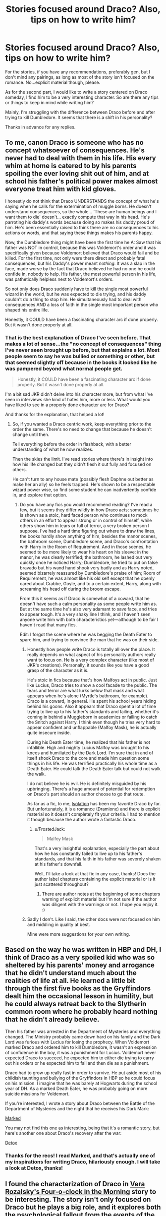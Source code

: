 #+TITLE: Stories focused around Draco? Also, tips on how to write him?

* Stories focused around Draco? Also, tips on how to write him?
:PROPERTIES:
:Author: FrostedJack
:Score: 5
:DateUnix: 1406195410.0
:DateShort: 2014-Jul-24
:FlairText: Request
:END:
For the stories, if you have any recommendations, preferably gen, but I don't mind any pairings, as long as most of the story isn't focused on the romance. No...explicit material though, please.

As for the second part, I would like to write a story centered on Draco someday, I find him to be a very interesting character. So are there any tips or things to keep in mind while writing him?

Mainly, I'm struggling with the difference between Draco before and after trying to kill Dumbledore. It seems that there is a shift in his personality?

Thanks in advance for any replies.


** To me, canon Draco is someone who has no concept whatsoever of consequences. He's never had to deal with them in his life. His every whim at home is catered to by his parents spoiling the ever loving shit out of him, and at school his father's political power makes almost everyone treat him with kid gloves.

I honestly do not think that Draco UNDERSTANDS the concept of what he's saying when he calls for the extermination of muggle borns. He doesn't understand consequences, so the whole... 'These are human beings and I want them to die' doesn't... exactly compute that way in his head. He's parroting his daddy's words because doing so makes his daddy proud of him. He's been essentially raised to think there are no consequences to his actions or words, and that saying these things makes his parents happy.

Now, the Dumbledore thing might have been the first time he A: Saw that his father was NOT in control, because this was Voldemort's order and it was specifically given because Voldemort believed that Draco would fail and be killed. For the first time, not only were there direct and probably fatal consequences, but his Daddy's power meant /nothing/. It was a slap in the face, made worse by the fact that Draco believed he had no one he could confide in, nobody to help. His father, the most powerful person in his life, was pathetically helpless next to Voldemort's orders.

So not only does Draco suddenly have to kill the single most powerful wizard in the world, but he was expected to die trying, and his daddy couldn't do a thing to stop him. He simultaneously had to deal with consequences AND a loss of faith in the single most important person who shaped his entire life.

Honestly, it COULD have been a fascinating character arc if done properly. But it wasn't done properly at all.
:PROPERTIES:
:Author: FaxImUhLee
:Score: 14
:DateUnix: 1406200783.0
:DateShort: 2014-Jul-24
:END:

*** That is the best explanation of Draco I've seen before. That makes a lot of sense...the "no concept of consequences" thing I've never seen brought up before, but that explains a lot. Most people seem to say he was bullied or something or other, but that seemed slightly off because in the books it looked like he was pampered beyond what normal people get.

#+begin_quote
  Honestly, it COULD have been a fascinating character arc if done properly. But it wasn't done properly at all.
#+end_quote

I'm a bit sad JKR didn't delve into his character more, but from what I've seen in interviews she kind of hates him, more or less. What would you have liked to see in a properly done character arc for Draco?

And thanks for the explanation, that helped a lot!
:PROPERTIES:
:Author: FrostedJack
:Score: 3
:DateUnix: 1406209782.0
:DateShort: 2014-Jul-24
:END:

**** So, if you wanted a Draco centric work, keep everything prior to the order the same. There's no need to change that because he doesn't change until then.

Tell everything before the order in flashback, with a better understanding of what he now realizes.

Then the skies the limit. I've read stories where there's in insight into how his life changed but they didn't flesh it out fully and focused on others.

He can't turn to any house mate (possibly flesh Daphne out better as make her an ally) so he feels trapped. He's shown to be a respectable wizard power wise, so find some student he can inadvertently confide in, and explore that option.
:PROPERTIES:
:Score: 1
:DateUnix: 1406219838.0
:DateShort: 2014-Jul-24
:END:

***** Do you have any fics you would recommend reading? I've read a few, but it seems they differ wildly in how Draco acts; sometimes he is shown as a stoic, hard faced person who continues to mock others in an effort to appear strong or in control of himself, while others show him in tears or full of terror, a very broken person I suppose. I've had a hard time figuring out where to draw the lines, the books hardly show anything of him, besides the manor scenes, the bathroom scene, Dumbledore scene, and Draco's confrontation with Harry in the Room of Requirement. And in those scenes, he seemed to be more likely to wear his heart on his sleeve: in the manor, he was clearly terrified; the bathroom, he lashed out very quickly once he noticed Harry; Dumbledore, he tried to put on false bravado but his wand hand shook very badly and as Harry noted, seemed bizarrely reassured by Dumbledore's praise of him; Room of Requirement, he was almost like his old self except that he openly cared about Crabbe, Goyle, and to a certain extent, Harry, along with screaming his head off during the broom escape.

From this it seems as if Draco is somewhat of a coward, that he doesn't have such a calm personality as some people write him as. But at the same time he's also very adamant to save face, and tries to appear tough. It's a very shaky line I think, and I haven't seen anyone write him with both characteristics yet---although to be fair I haven't read that many fics.

Edit: I forgot the scene where he was begging the Death Eater to spare him, and trying to convince the man that he was on their side.
:PROPERTIES:
:Author: FrostedJack
:Score: 1
:DateUnix: 1406222787.0
:DateShort: 2014-Jul-24
:END:

****** Honestly how people write Draco is totally all over the place. It really depends on what aspect of his personality authors really want to focus on. He is a very complex character (like most of JKR's creations). Personally, it sounds like you have a good grasp of the character as it is.

He's stoic in fics because that's how Malfoys act in public. Just like Lucius, Draco tries to show a cool facade to the public. The tears and terror are what lurks below that mask and what appears when he's alone (Myrtle's bathroom, for example). Draco is a coward, in general. He spent his school years hiding behind his goons. Also it appears that Draco spent a lot of time trying to live up to his father's standards and failing, whether it's coming in behind a Muggleborn in academics or failing to catch the Snitch against Harry. I think even though he tries very hard to appear confident and unflappable (Malfoy Mask), he is actually quite insecure inside.

During his Death Eater time, he realized that his father is not infallible. High and mighty Lucius Malfoy was brought to his knees and humiliated by the Dark Lord. I'm sure that in and of itself shook Draco to the core and made him question some things in his life. He was terrified practically his whole time as a Death Eater. He could talk the Death Eater talk but could not walk the walk.

I do not believe he is evil. He is definitely misguided by his upbringing. There's a huge amount of potential for redemption on Draco's part should an author choose to go that route.

As far as a fic, to me, [[https://www.fanfiction.net/s/6291747/1/Isolation][Isolation]] has been my favorite Draco by far. But unfortunately, it is a romance (Dramione) and there is explicit material so it doesn't completely fit your criteria. I had to mention it though because the author wrote a fantastic Draco.
:PROPERTIES:
:Author: Dimplz
:Score: 3
:DateUnix: 1406228057.0
:DateShort: 2014-Jul-24
:END:

******* u/FrostedJack:
#+begin_quote
  Malfoy Mask
#+end_quote

That's a very insightful explanation, especially the part about how he has constantly failed to live up to his father's standards, and that his faith in his father was severely shaken at his father's downfall.

Well, I'll take a look at that fic in any case, thanks! Does the author label chapters containing the explicit material or is it just scattered throughout?
:PROPERTIES:
:Author: FrostedJack
:Score: 1
:DateUnix: 1406304244.0
:DateShort: 2014-Jul-25
:END:

******** There are author notes at the beginning of some chapters warning of explicit material but I'm not sure if the author was diligent with the warnings or not. I hope you enjoy it. :)
:PROPERTIES:
:Author: Dimplz
:Score: 1
:DateUnix: 1406355997.0
:DateShort: 2014-Jul-26
:END:


****** Sadly I don't. Like I said, the other docs were not focused on him and middling in quality at best.

Mine were more suggestions for your own writing.
:PROPERTIES:
:Score: 2
:DateUnix: 1406226655.0
:DateShort: 2014-Jul-24
:END:


** Based on the way he was written in HBP and DH, I think of Draco as a very spoiled kid who was so sheltered by his parents' money and arrogance that he didn't understand much about the realities of life at all. He learned a little bit through the first five books as the Gryffindors dealt him the occasional lesson in humility, but he could always retreat back to the Slytherin common room where he probably heard nothing that he didn't already believe.

Then his father was arrested in the Department of Mysteries and everything changed. The Ministry probably came down hard on his family and the Dark Lord was furious with Lucius for losing the prophecy. When Voldemort marked Draco and ordered him to kill Dumbledore, it wasn't an expression of confidence in the boy, it was a punishment for Lucius. Voldemort never expected Draco to succeed, he expected him to either die trying to carry out his orders or he expected him to fail and then die as a punishment.

Draco had to grow up really fast in order to survive. He put aside most of his childish taunting and bullying of the Gryffindors in HBP so he could focus on his mission. I imagine that he was barely at Hogwarts during the school year of DH. As a marked Death Eater, he was probably going on more suicide missions for Voldemort.

If you're interested, I wrote a story about Draco between the Battle of the Department of Mysteries and the night that he receives his Dark Mark:

[[http://www.harrypotterfanfiction.com/viewstory.php?psid=319086][Marked]]

You may not find this one as interesting, being that it's a romantic story, but here's another one about Draco's recovery after the war:

[[http://www.harrypotterfanfiction.com/viewstory.php?psid=320684][Detox]]
:PROPERTIES:
:Author: cambangst
:Score: 3
:DateUnix: 1406234686.0
:DateShort: 2014-Jul-25
:END:

*** Thanks for the recs! I read Marked, and that's actually one of my inspirations for writing Draco, hilariously enough. I will take a look at Detox, thanks!
:PROPERTIES:
:Author: FrostedJack
:Score: 1
:DateUnix: 1406304472.0
:DateShort: 2014-Jul-25
:END:


** I found the characterization of Draco in [[https://www.fanfiction.net/s/5533537/1/Four-o-clock-in-the-morning][Vera Rozalsky's Four-o-clock in the Morning]] story to be interesting. The story isn't only focused on Draco but he plays a big role, and it explores both the psychological fallout from the events of the later Potter books as well as the fallout that comes with his being disillusioned about the certanties he was raised with, discovering some skeletons in the malfoy family closet, etc.
:PROPERTIES:
:Author: yetioverthere
:Score: 2
:DateUnix: 1406221824.0
:DateShort: 2014-Jul-24
:END:

*** Thanks, I will take a look at that!
:PROPERTIES:
:Author: FrostedJack
:Score: 1
:DateUnix: 1406222947.0
:DateShort: 2014-Jul-24
:END:


** Try [[https://www.fanfiction.net/s/7437809/1/][The Last Second Chance]] by MandibleBones. A Peggy Sue Draco pov fic.
:PROPERTIES:
:Author: mlcor87
:Score: 1
:DateUnix: 1406249851.0
:DateShort: 2014-Jul-25
:END:

*** What does Peggy Sue mean? And thanks for the recommendation, I will definitely take a look!
:PROPERTIES:
:Author: FrostedJack
:Score: 1
:DateUnix: 1406304567.0
:DateShort: 2014-Jul-25
:END:


** [deleted]
:PROPERTIES:
:Score: 1
:DateUnix: 1406264365.0
:DateShort: 2014-Jul-25
:END:

*** Oh, that sounds promising, I will give it a read, thanks!
:PROPERTIES:
:Author: FrostedJack
:Score: 2
:DateUnix: 1406304603.0
:DateShort: 2014-Jul-25
:END:
